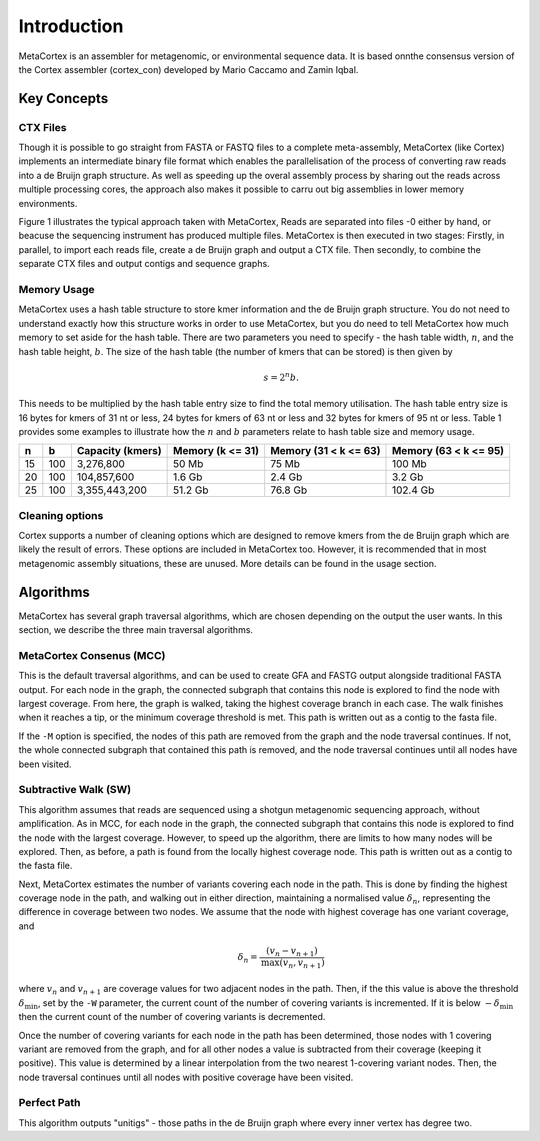 ============
Introduction
============

MetaCortex is an assembler for metagenomic, or environmental sequence data. It is based onnthe consensus version of the Cortex assembler (cortex_con) developed by Mario Caccamo and Zamin Iqbal.

Key Concepts
============

CTX Files
---------

Though it is possible to go straight from FASTA or FASTQ files to a complete meta-assembly, MetaCortex (like Cortex) implements an intermediate binary file format which enables the parallelisation of the process of converting raw reads into a de Bruijn graph structure. As well as speeding up the overal assembly process by sharing out the reads across multiple processing cores, the approach also makes it possible to carru out big assemblies in lower memory environments.

Figure 1 illustrates the typical approach taken with MetaCortex, Reads are separated into files -0 either by hand, or beacuse the sequencing instrument has produced multiple files. MetaCortex is then executed in two stages: Firstly, in parallel, to import each reads file, create a de Bruijn graph and output a CTX file. Then secondly, to combine the separate CTX files and output contigs and sequence graphs.

.. image:: images/flowchart.png


Memory Usage
------------

MetaCortex uses a hash table structure to store kmer information and the de Bruijn graph structure. You do not need to understand exactly how this structure works in order to use MetaCortex, but you do need to tell MetaCortex how much memory to set aside for the hash table. There are two parameters you need to specify - the hash table width, :math:`n`, and the hash table height, :math:`b`. The size of the hash table (the number of kmers that can be stored) is then given by 
	.. math::
		s = 2^{n}b. 

This needs to be multiplied by the hash table entry size to find the total memory utilisation. The hash table entry size is 16 bytes for kmers of 31 nt or less, 24 bytes for kmers of 63 nt or less and 32 bytes for kmers of 95 nt or less. Table 1 provides some examples to illustrate how the :math:`n` and :math:`b` parameters relate to hash table size and memory usage.

+----+----+------------------+---------------+---------------+---------------+
| n  |  b | Capacity (kmers) | Memory        | Memory        | Memory        |
|    |    |                  | (k <= 31)     | (31 < k <= 63)| (63 < k <= 95)|
+====+====+==================+===============+===============+===============+
| 15 |100 | 3,276,800        | 50 Mb         | 75 Mb         | 100 Mb        |
+----+----+------------------+---------------+---------------+---------------+
| 20 |100 | 104,857,600      | 1.6 Gb        | 2.4 Gb        | 3.2 Gb        |
+----+----+------------------+---------------+---------------+---------------+
| 25 |100 | 3,355,443,200    | 51.2 Gb       | 76.8 Gb       | 102.4 Gb      |
+----+----+------------------+---------------+---------------+---------------+

Cleaning options
----------------

Cortex supports a number of cleaning options which are designed to remove kmers from the de Bruijn graph which are likely the result of errors. These options are included in MetaCortex too. However, it is recommended that in most metagenomic assembly situations, these are unused. More details can be found in the usage section.

Algorithms
==========

MetaCortex has several graph traversal algorithms, which are chosen depending on the output the user wants. In this section, we describe the three main traversal algorithms.

MetaCortex Consenus (MCC)
-------------------------

This is the default traversal algorithms, and can be used to create GFA and FASTG output alongside traditional FASTA output. For each node in the graph, the connected subgraph that contains this node is explored to find the node with largest coverage. From here, the graph is walked, taking the highest coverage branch in each case. The walk finishes when it reaches a tip, or the minimum coverage threshold is met. This path is written out as a contig to the fasta file.

If the ``-M`` option is specified, the nodes of this path are removed from the graph and the node traversal continues. If not, the whole connected subgraph that contained this path is removed, and the node traversal continues until all nodes have been visited.

Subtractive Walk (SW)
---------------------

This algorithm assumes that reads are sequenced using a shotgun metagenomic sequencing approach, without amplification. As in MCC, for each node in the graph, the connected subgraph that contains this node is explored to find the node with the largest coverage. However, to speed up the algorithm, there are limits to how many nodes will be explored. Then, as before, a path is found from the locally highest coverage node. This path is written out as a contig to the fasta file.

Next, MetaCortex estimates the number of variants covering each node in the path. This is done by finding the highest coverage node in the path, and walking out in either direction, maintaining a normalised value :math:`\delta_n`, representing the difference in coverage between two nodes. We assume that the node with highest coverage has one variant coverage, and 
	.. math::
		\delta_n = \frac{(v_n - v_{n+1})}{\text{max}(v_n, v_{n+1})}
		
where :math:`v_n` and :math:`v_{n+1}` are coverage values for two adjacent nodes in the path. Then, if the this value is above the threshold :math:`\delta_{\text{min}}`, set by the ``-W`` parameter, the current count of the number of covering variants is incremented. If it is below :math:`-\delta_{\text{min}}` then the current count of the number of covering variants is decremented.

Once the number of covering variants for each node in the path has been determined, those nodes with 1 covering variant are removed from the graph, and for all other nodes a value is subtracted from their coverage (keeping it positive). This value is determined by a linear interpolation from the two nearest 1-covering variant nodes. Then, the node traversal continues until all nodes with positive coverage have been visited.

Perfect Path
------------

This algorithm outputs "unitigs" - those paths in the de Bruijn graph where every inner vertex has degree two.